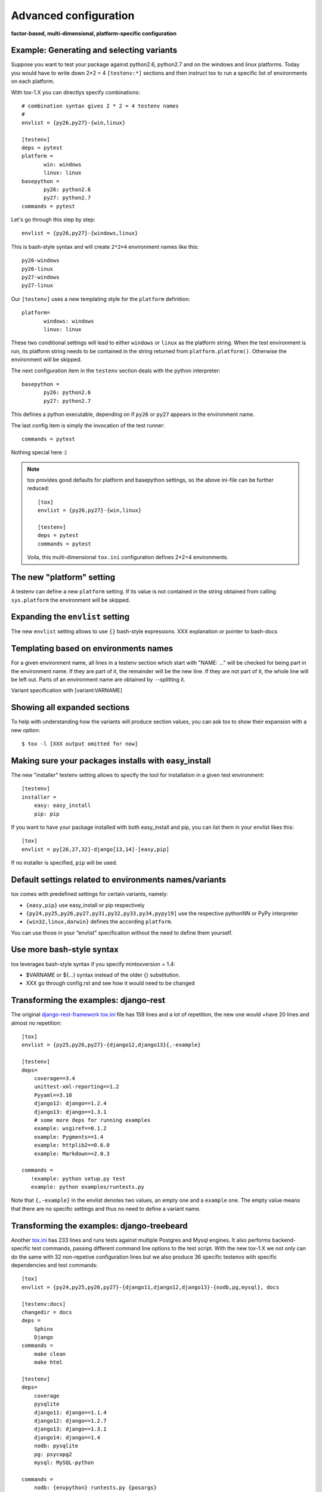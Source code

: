 Advanced configuration
======================

**factor-based, multi-dimensional, platform-specific configuration**

Example: Generating and selecting variants
------------------------------------------

Suppose you want to test your package against python2.6, python2.7 and on the
windows and linux platforms.  Today you would have to
write down 2*2 = 4 ``[testenv:*]`` sections and then instruct
tox to run a specific list of environments on each platform.

With tox-1.X you can directlys specify combinations::

    # combination syntax gives 2 * 2 = 4 testenv names
    #
    envlist = {py26,py27}-{win,linux}

    [testenv]
    deps = pytest
    platform =
           win: windows
           linux: linux
    basepython =
           py26: python2.6
           py27: python2.7
    commands = pytest

Let's go through this step by step::

    envlist = {py26,py27}-{windows,linux}

This is bash-style syntax and will create ``2*2=4`` environment names
like this::

    py26-windows
    py26-linux
    py27-windows
    py27-linux

Our ``[testenv]`` uses a new templating style for the ``platform`` definition::

    platform=
           windows: windows
           linux: linux

These two conditional settings will lead to either ``windows`` or
``linux`` as the platform string.  When the test environment is run,
its platform string needs to be contained in the string returned
from ``platform.platform()``. Otherwise the environment will be skipped.

The next configuration item in the ``testenv`` section deals with
the python interpreter::

    basepython =
           py26: python2.6
           py27: python2.7

This defines a python executable, depending on if ``py26`` or ``py27``
appears in the environment name.

The last config item is simply the invocation of the test runner::

    commands = pytest

Nothing special here :)

.. note::

    tox provides good defaults for platform and basepython
    settings, so the above ini-file can be further reduced::

        [tox]
        envlist = {py26,py27}-{win,linux}

        [testenv]
        deps = pytest
        commands = pytest

    Voila, this multi-dimensional ``tox.ini`` configuration
    defines 2*2=4 environments.

The new "platform" setting
--------------------------

A testenv can define a new ``platform`` setting.  If its value
is not contained in the string obtained from calling
``sys.platform`` the environment will be skipped.

Expanding the ``envlist`` setting
---------------------------------

The new ``envlist`` setting allows to use ``{}`` bash-style
expressions.  XXX explanation or pointer to bash-docs

Templating based on environments names
--------------------------------------

For a given environment name, all lines in a testenv section which
start with "NAME: ..." will be checked for being part in the environment
name.  If they are part of it, the remainder will be the new line.
If they are not part of it, the whole line will be left out.
Parts of an environment name are obtained by ``-``-splitting it.

Variant specification with [variant:VARNAME]

Showing all expanded sections
-----------------------------

To help with understanding how the variants will produce section values,
you can ask tox to show their expansion with a new option::

    $ tox -l [XXX output omitted for now]

Making sure your packages installs with easy_install
----------------------------------------------------

The new "installer" testenv setting allows to specify the tool for
installation in a given test environment::

    [testenv]
    installer =
        easy: easy_install
        pip: pip

If you want to have your package installed with both easy_install
and pip, you can list them in your envlist likes this::

    [tox]
    envlist = py[26,27,32]-django[13,14]-[easy,pip]

If no installer is specified, ``pip`` will be used.

Default settings related to environments names/variants
-------------------------------------------------------

tox comes with predefined settings for certain variants, namely:

* ``{easy,pip}`` use easy_install or pip respectively
* ``{py24,py25,py26,py27,py31,py32,py33,py34,pypy19]`` use the respective
  pythonNN or PyPy interpreter
* ``{win32,linux,darwin}`` defines the according ``platform``.

You can use those in your “envlist” specification
without the need to define them yourself.

Use more bash-style syntax
--------------------------

tox leverages bash-style syntax if you specify mintoxversion = 1.4:

- $VARNAME or ${...} syntax instead of the older {} substitution.
- XXX go through config.rst and see how it would need to be changed

Transforming the examples: django-rest
--------------------------------------

The original `django-rest-framework tox.ini
<https://github.com/encode/django-rest-framework/blob/b001a146d73348af18cfc4c943d87f2f389349c9/tox.ini>`_
file has 159 lines and a lot of repetition, the new one would +have 20
lines and almost no repetition::

     [tox]
     envlist = {py25,py26,py27}-{django12,django13}{,-example}

     [testenv]
     deps=
         coverage==3.4
         unittest-xml-reporting==1.2
         Pyyaml==3.10
         django12: django==1.2.4
         django13: django==1.3.1
         # some more deps for running examples
         example: wsgiref==0.1.2
         example: Pygments==1.4
         example: httplib2==0.6.0
         example: Markdown==2.0.3

     commands =
        !example: python setup.py test
        example: python examples/runtests.py


Note that ``{,-example}`` in the envlist denotes two values, an empty
one and a ``example`` one.  The empty value means that there are no specific
settings and thus no need to define a variant name.

Transforming the examples: django-treebeard
-------------------------------------------

Another `tox.ini
<https://bitbucket.org/tabo/django-treebeard/raw/93b579395a9c/tox.ini>`_
has 233 lines and runs tests against multiple Postgres and Mysql
engines.  It also performs backend-specific test commands, passing
different command line options to the test script.  With the new tox-1.X
we not only can do the same with 32 non-repetive configuration lines but
we also produce 36 specific testenvs with specific dependencies and test
commands::

    [tox]
    envlist = {py24,py25,py26,py27}-{django11,django12,django13}-{nodb,pg,mysql}, docs

    [testenv:docs]
    changedir = docs
    deps =
        Sphinx
        Django
    commands =
        make clean
        make html

    [testenv]
    deps=
        coverage
        pysqlite
        django11: django==1.1.4
        django12: django==1.2.7
        django13: django==1.3.1
        django14: django==1.4
        nodb: pysqlite
        pg: psycopg2
        mysql: MySQL-python

    commands =
        nodb: {envpython} runtests.py {posargs}
        pg: {envpython} runtests.py {posargs} \
                        --DATABASE_ENGINE=postgresql_psycopg2 \
                        --DATABASE_USER=postgres {posargs}
        mysql: {envpython} runtests.py --DATABASE_ENGINE=mysql \
                                       --DATABASE_USER=root {posargs}
